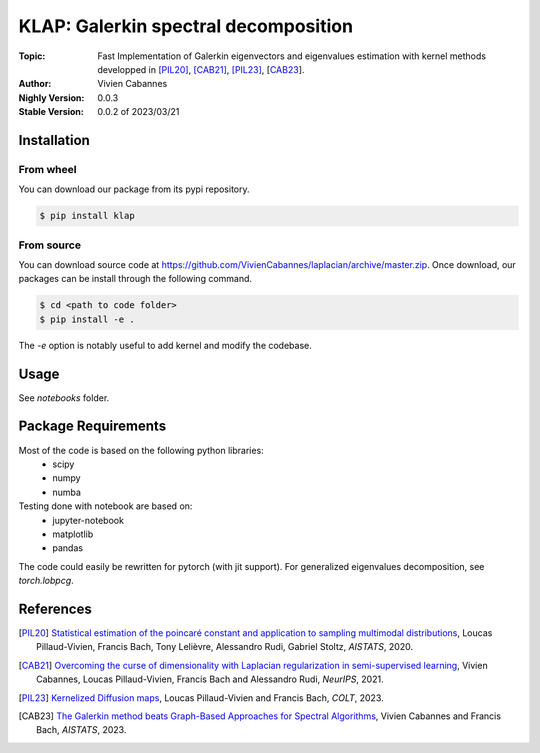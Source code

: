
KLAP: Galerkin spectral decomposition
=====================================

:Topic: Fast Implementation of Galerkin eigenvectors and eigenvalues estimation with kernel methods
   developped in [PIL20]_, [CAB21]_, [PIL23]_, [CAB23_].
:Author: Vivien Cabannes
:Nighly Version: 0.0.3
:Stable Version: 0.0.2 of 2023/03/21

Installation
------------
From wheel
~~~~~~~~~~
You can download our package from its pypi repository.

.. code:: shell

   $ pip install klap

From source
~~~~~~~~~~~
You can download source code at https://github.com/VivienCabannes/laplacian/archive/master.zip.
Once download, our packages can be install through the following command.

.. code:: shell

   $ cd <path to code folder>
   $ pip install -e .

The `-e` option is notably useful to add kernel and modify the codebase.

Usage
-----
See `notebooks` folder.

Package Requirements
--------------------
Most of the code is based on the following python libraries:
 - scipy
 - numpy
 - numba
 
Testing done with notebook are based on:
 - jupyter-notebook
 - matplotlib
 - pandas

The code could easily be rewritten for pytorch (with jit support).
For generalized eigenvalues decomposition, see `torch.lobpcg`.

References
----------
.. [PIL20] `Statistical estimation of the poincaré constant and application to sampling multimodal distributions`_, 
   Loucas Pillaud-Vivien, Francis Bach, Tony Lelièvre, Alessandro Rudi, Gabriel Stoltz, *AISTATS*, 2020.
.. _Statistical estimation of the poincaré constant and application to sampling multimodal distributions: https://arxiv.org/abs/1910.14564

.. [CAB21] `Overcoming the curse of dimensionality with Laplacian regularization
   in semi-supervised learning`_, Vivien Cabannes, Loucas Pillaud-Vivien, Francis Bach and Alessandro Rudi, *NeurIPS*, 2021.
.. _Overcoming the curse of dimensionality with Laplacian regularization
   in semi-supervised learning: https://arxiv.org/abs/2009.04324

.. [PIL23] `Kernelized Diffusion maps`_, 
   Loucas Pillaud-Vivien and Francis Bach, *COLT*, 2023.
.. _Kernelized Diffusion maps: https://arxiv.org/abs/2302.06757

.. [CAB23] `The Galerkin method beats Graph-Based Approaches for Spectral Algorithms`_, 
   Vivien Cabannes and Francis Bach, *AISTATS*, 2023.
.. _The Galerkin method beats Graph-Based Approaches for Spectral Algorithms: https://arxiv.org/abs/2306.00742
